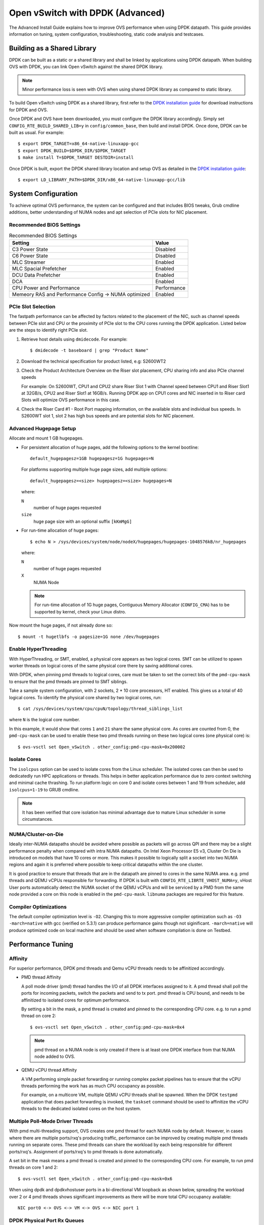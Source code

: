 ..
      Licensed under the Apache License, Version 2.0 (the "License"); you may
      not use this file except in compliance with the License. You may obtain
      a copy of the License at

          http://www.apache.org/licenses/LICENSE-2.0

      Unless required by applicable law or agreed to in writing, software
      distributed under the License is distributed on an "AS IS" BASIS, WITHOUT
      WARRANTIES OR CONDITIONS OF ANY KIND, either express or implied. See the
      License for the specific language governing permissions and limitations
      under the License.

      Convention for heading levels in Open vSwitch documentation:

      =======  Heading 0 (reserved for the title in a document)
      -------  Heading 1
      ~~~~~~~  Heading 2
      +++++++  Heading 3
      '''''''  Heading 4

      Avoid deeper levels because they do not render well.

=================================
Open vSwitch with DPDK (Advanced)
=================================

The Advanced Install Guide explains how to improve OVS performance when using
DPDK datapath. This guide provides information on tuning, system configuration,
troubleshooting, static code analysis and testcases.

Building as a Shared Library
----------------------------

DPDK can be built as a static or a shared library and shall be linked by
applications using DPDK datapath. When building OVS with DPDK, you can link
Open vSwitch against the shared DPDK library.

.. note::
  Minor performance loss is seen with OVS when using shared DPDK library as
  compared to static library.

To build Open vSwitch using DPDK as a shared library, first refer to the `DPDK
installation guide`_ for download instructions for DPDK and OVS.

Once DPDK and OVS have been downloaded, you must configure the DPDK library
accordingly. Simply set ``CONFIG_RTE_BUILD_SHARED_LIB=y`` in
``config/common_base``, then build and install DPDK. Once done, DPDK can be
built as usual. For example::

    $ export DPDK_TARGET=x86_64-native-linuxapp-gcc
    $ export DPDK_BUILD=$DPDK_DIR/$DPDK_TARGET
    $ make install T=$DPDK_TARGET DESTDIR=install

Once DPDK is built, export the DPDK shared library location and setup OVS as
detailed in the `DPDK installation guide`_::

    $ export LD_LIBRARY_PATH=$DPDK_DIR/x86_64-native-linuxapp-gcc/lib

System Configuration
--------------------

To achieve optimal OVS performance, the system can be configured and that
includes BIOS tweaks, Grub cmdline additions, better understanding of NUMA
nodes and apt selection of PCIe slots for NIC placement.

Recommended BIOS Settings
~~~~~~~~~~~~~~~~~~~~~~~~~

.. list-table:: Recommended BIOS Settings
   :header-rows: 1

   * - Setting
     - Value
   * - C3 Power State
     - Disabled
   * - C6 Power State
     - Disabled
   * - MLC Streamer
     - Enabled
   * - MLC Spacial Prefetcher
     - Enabled
   * - DCU Data Prefetcher
     - Enabled
   * - DCA
     - Enabled
   * - CPU Power and Performance
     - Performance
   * - Memeory RAS and Performance Config -> NUMA optimized
     - Enabled

PCIe Slot Selection
~~~~~~~~~~~~~~~~~~~

The fastpath performance can be affected by factors related to the placement of
the NIC, such as channel speeds between PCIe slot and CPU or the proximity of
PCIe slot to the CPU cores running the DPDK application. Listed below are the
steps to identify right PCIe slot.

#. Retrieve host details using ``dmidecode``. For example::

       $ dmidecode -t baseboard | grep "Product Name"

#. Download the technical specification for product listed, e.g: S2600WT2

#. Check the Product Architecture Overview on the Riser slot placement, CPU
   sharing info and also PCIe channel speeds

   For example: On S2600WT, CPU1 and CPU2 share Riser Slot 1 with Channel speed
   between CPU1 and Riser Slot1 at 32GB/s, CPU2 and Riser Slot1 at 16GB/s.
   Running DPDK app on CPU1 cores and NIC inserted in to Riser card Slots will
   optimize OVS performance in this case.

#. Check the Riser Card #1 - Root Port mapping information, on the available
   slots and individual bus speeds. In S2600WT slot 1, slot 2 has high bus
   speeds and are potential slots for NIC placement.

Advanced Hugepage Setup
~~~~~~~~~~~~~~~~~~~~~~~

Allocate and mount 1 GB hugepages.

- For persistent allocation of huge pages, add the following options to the
  kernel bootline::

      default_hugepagesz=1GB hugepagesz=1G hugepages=N

  For platforms supporting multiple huge page sizes, add multiple options::

      default_hugepagesz=<size> hugepagesz=<size> hugepages=N

  where:

  ``N``
    number of huge pages requested
  ``size``
    huge page size with an optional suffix ``[kKmMgG]``

- For run-time allocation of huge pages::

      $ echo N > /sys/devices/system/node/nodeX/hugepages/hugepages-1048576kB/nr_hugepages

  where:

  ``N``
    number of huge pages requested
  ``X``
    NUMA Node

  .. note::
    For run-time allocation of 1G huge pages, Contiguous Memory Allocator
    (``CONFIG_CMA``) has to be supported by kernel, check your Linux distro.

Now mount the huge pages, if not already done so::

    $ mount -t hugetlbfs -o pagesize=1G none /dev/hugepages

Enable HyperThreading
~~~~~~~~~~~~~~~~~~~~~

With HyperThreading, or SMT, enabled, a physical core appears as two logical
cores. SMT can be utilized to spawn worker threads on logical cores of the same
physical core there by saving additional cores.

With DPDK, when pinning pmd threads to logical cores, care must be taken to set
the correct bits of the ``pmd-cpu-mask`` to ensure that the pmd threads are
pinned to SMT siblings.

Take a sample system configuration, with 2 sockets, 2 * 10 core processors, HT
enabled. This gives us a total of 40 logical cores. To identify the physical
core shared by two logical cores, run::

    $ cat /sys/devices/system/cpu/cpuN/topology/thread_siblings_list

where ``N`` is the logical core number.

In this example, it would show that cores ``1`` and ``21`` share the same
physical core. As cores are counted from 0, the ``pmd-cpu-mask`` can be used
to enable these two pmd threads running on these two logical cores (one
physical core) is::

    $ ovs-vsctl set Open_vSwitch . other_config:pmd-cpu-mask=0x200002

Isolate Cores
~~~~~~~~~~~~~

The ``isolcpus`` option can be used to isolate cores from the Linux scheduler.
The isolated cores can then be used to dedicatedly run HPC applications or
threads.  This helps in better application performance due to zero context
switching and minimal cache thrashing. To run platform logic on core 0 and
isolate cores between 1 and 19 from scheduler, add  ``isolcpus=1-19`` to GRUB
cmdline.

.. note::
  It has been verified that core isolation has minimal advantage due to mature
  Linux scheduler in some circumstances.

NUMA/Cluster-on-Die
~~~~~~~~~~~~~~~~~~~

Ideally inter-NUMA datapaths should be avoided where possible as packets will
go across QPI and there may be a slight performance penalty when compared with
intra NUMA datapaths. On Intel Xeon Processor E5 v3, Cluster On Die is
introduced on models that have 10 cores or more.  This makes it possible to
logically split a socket into two NUMA regions and again it is preferred where
possible to keep critical datapaths within the one cluster.

It is good practice to ensure that threads that are in the datapath are pinned
to cores in the same NUMA area. e.g. pmd threads and QEMU vCPUs responsible for
forwarding. If DPDK is built with ``CONFIG_RTE_LIBRTE_VHOST_NUMA=y``, vHost
User ports automatically detect the NUMA socket of the QEMU vCPUs and will be
serviced by a PMD from the same node provided a core on this node is enabled in
the ``pmd-cpu-mask``. ``libnuma`` packages are required for this feature.

Compiler Optimizations
~~~~~~~~~~~~~~~~~~~~~~

The default compiler optimization level is ``-O2``. Changing this to more
aggressive compiler optimization such as ``-O3 -march=native`` with
gcc (verified on 5.3.1) can produce performance gains though not siginificant.
``-march=native`` will produce optimized code on local machine and should be
used when software compilation is done on Testbed.

Performance Tuning
------------------

Affinity
~~~~~~~~

For superior performance, DPDK pmd threads and Qemu vCPU threads needs to be
affinitized accordingly.

- PMD thread Affinity

  A poll mode driver (pmd) thread handles the I/O of all DPDK interfaces
  assigned to it. A pmd thread shall poll the ports for incoming packets,
  switch the packets and send to tx port.  pmd thread is CPU bound, and needs
  to be affinitized to isolated cores for optimum performance.

  By setting a bit in the mask, a pmd thread is created and pinned to the
  corresponding CPU core. e.g. to run a pmd thread on core 2::

      $ ovs-vsctl set Open_vSwitch . other_config:pmd-cpu-mask=0x4

  .. note::
    pmd thread on a NUMA node is only created if there is at least one DPDK
    interface from that NUMA node added to OVS.

- QEMU vCPU thread Affinity

  A VM performing simple packet forwarding or running complex packet pipelines
  has to ensure that the vCPU threads performing the work has as much CPU
  occupancy as possible.

  For example, on a multicore VM, multiple QEMU vCPU threads shall be spawned.
  When the DPDK ``testpmd`` application that does packet forwarding is invoked,
  the ``taskset`` command should be used to affinitize the vCPU threads to the
  dedicated isolated cores on the host system.

Multiple Poll-Mode Driver Threads
~~~~~~~~~~~~~~~~~~~~~~~~~~~~~~~~~

With pmd multi-threading support, OVS creates one pmd thread for each NUMA node
by default. However, in cases where there are multiple ports/rxq's producing
traffic, performance can be improved by creating multiple pmd threads running
on separate cores. These pmd threads can share the workload by each being
responsible for different ports/rxq's. Assignment of ports/rxq's to pmd threads
is done automatically.

A set bit in the mask means a pmd thread is created and pinned to the
corresponding CPU core. For example, to run pmd threads on core 1 and 2::

    $ ovs-vsctl set Open_vSwitch . other_config:pmd-cpu-mask=0x6

When using dpdk and dpdkvhostuser ports in a bi-directional VM loopback as
shown below, spreading the workload over 2 or 4 pmd threads shows significant
improvements as there will be more total CPU occupancy available::

    NIC port0 <-> OVS <-> VM <-> OVS <-> NIC port 1

DPDK Physical Port Rx Queues
~~~~~~~~~~~~~~~~~~~~~~~~~~~~

::

    $ ovs-vsctl set Interface <DPDK interface> options:n_rxq=<integer>

The command above sets the number of rx queues for DPDK physical interface.
The rx queues are assigned to pmd threads on the same NUMA node in a
round-robin fashion.

DPDK Physical Port Queue Sizes
~~~~~~~~~~~~~~~~~~~~~~~~~~~~~~~

::

    $ ovs-vsctl set Interface dpdk0 options:n_rxq_desc=<integer>
    $ ovs-vsctl set Interface dpdk0 options:n_txq_desc=<integer>

The command above sets the number of rx/tx descriptors that the NIC associated
with dpdk0 will be initialised with.

Different ``n_rxq_desc`` and ``n_txq_desc`` configurations yield different
benefits in terms of throughput and latency for different scenarios.
Generally, smaller queue sizes can have a positive impact for latency at the
expense of throughput. The opposite is often true for larger queue sizes.
Note: increasing the number of rx descriptors eg. to 4096  may have a negative
impact on performance due to the fact that non-vectorised DPDK rx functions may
be used. This is dependant on the driver in use, but is true for the commonly
used i40e and ixgbe DPDK drivers.

Exact Match Cache
~~~~~~~~~~~~~~~~~

Each pmd thread contains one Exact Match Cache (EMC). After initial flow setup
in the datapath, the EMC contains a single table and provides the lowest level
(fastest) switching for DPDK ports. If there is a miss in the EMC then the next
level where switching will occur is the datapath classifier.  Missing in the
EMC and looking up in the datapath classifier incurs a significant performance
penalty.  If lookup misses occur in the EMC because it is too small to handle
the number of flows, its size can be increased. The EMC size can be modified by
editing the define ``EM_FLOW_HASH_SHIFT`` in ``lib/dpif-netdev.c``.

As mentioned above, an EMC is per pmd thread. An alternative way of increasing
the aggregate amount of possible flow entries in EMC and avoiding datapath
classifier lookups is to have multiple pmd threads running.

Rx Mergeable Buffers
~~~~~~~~~~~~~~~~~~~~

Rx mergeable buffers is a virtio feature that allows chaining of multiple
virtio descriptors to handle large packet sizes. Large packets are handled by
reserving and chaining multiple free descriptors together. Mergeable buffer
support is negotiated between the virtio driver and virtio device and is
supported by the DPDK vhost library.  This behavior is supported and enabled by
default, however in the case where the user knows that rx mergeable buffers are
not needed i.e. jumbo frames are not needed, it can be forced off by adding
``mrg_rxbuf=off`` to the QEMU command line options. By not reserving multiple
chains of descriptors it will make more individual virtio descriptors available
for rx to the guest using dpdkvhost ports and this can improve performance.

OVS Testcases
-------------

PHY-VM-PHY (vHost Loopback)
~~~~~~~~~~~~~~~~~~~~~~~~~~~

The `DPDK installation guide`_ details steps for PHY-VM-PHY loopback testcase
and packet forwarding using DPDK testpmd application in the Guest VM. For users
wishing to do packet forwarding using kernel stack below, you need to run the
below commands on the guest::

    $ ifconfig eth1 1.1.1.2/24
    $ ifconfig eth2 1.1.2.2/24
    $ systemctl stop firewalld.service
    $ systemctl stop iptables.service
    $ sysctl -w net.ipv4.ip_forward=1
    $ sysctl -w net.ipv4.conf.all.rp_filter=0
    $ sysctl -w net.ipv4.conf.eth1.rp_filter=0
    $ sysctl -w net.ipv4.conf.eth2.rp_filter=0
    $ route add -net 1.1.2.0/24 eth2
    $ route add -net 1.1.1.0/24 eth1
    $ arp -s 1.1.2.99 DE:AD:BE:EF:CA:FE
    $ arp -s 1.1.1.99 DE:AD:BE:EF:CA:EE

PHY-VM-PHY (IVSHMEM)
~~~~~~~~~~~~~~~~~~~~

IVSHMEM can also be validated using the PHY-VM-PHY configuration. To begin,
follow the steps described in the `DPDK installation guide`_ to create and
initialize the database, start ovs-vswitchd and add ``dpdk``-type devices to
bridge ``br0``. Once complete, follow the below steps:

1. Add DPDK ring port to the bridge::

       $ ovs-vsctl add-port br0 dpdkr0 -- set Interface dpdkr0 type=dpdkr

2. Build modified QEMU

   QEMU must be patched to enable IVSHMEM support::

       $ cd /usr/src/
       $ wget http://wiki.qemu.org/download/qemu-2.2.1.tar.bz2
       $ tar -jxvf qemu-2.2.1.tar.bz2
       $ cd /usr/src/qemu-2.2.1
       $ wget https://raw.githubusercontent.com/netgroup-polito/un-orchestrator/master/orchestrator/compute_controller/plugins/kvm-libvirt/patches/ivshmem-qemu-2.2.1.patch
       $ patch -p1 < ivshmem-qemu-2.2.1.patch
       $ ./configure --target-list=x86_64-softmmu --enable-debug --extra-cflags='-g'
       $ make -j 4

3. Generate QEMU commandline::

       $ mkdir -p /usr/src/cmdline_generator
       $ cd /usr/src/cmdline_generator
       $ wget https://raw.githubusercontent.com/netgroup-polito/un-orchestrator/master/orchestrator/compute_controller/plugins/kvm-libvirt/cmdline_generator/cmdline_generator.c
       $ wget https://raw.githubusercontent.com/netgroup-polito/un-orchestrator/master/orchestrator/compute_controller/plugins/kvm-libvirt/cmdline_generator/Makefile
       $ export RTE_SDK=/usr/src/dpdk-16.11
       $ export RTE_TARGET=x86_64-ivshmem-linuxapp-gcc
       $ make
       $ ./build/cmdline_generator -m -p dpdkr0 XXX
       $ cmdline=`cat OVSMEMPOOL`

4. Start guest VM::

       $ export VM_NAME=ivshmem-vm
       $ export QCOW2_IMAGE=/root/CentOS7_x86_64.qcow2
       $ export QEMU_BIN=/usr/src/qemu-2.2.1/x86_64-softmmu/qemu-system-x86_64
       $ taskset 0x20 $QEMU_BIN -cpu host -smp 2,cores=2 -hda $QCOW2_IMAGE \
           -m 4096 --enable-kvm -name $VM_NAME -nographic -vnc :2 \
           -pidfile /tmp/vm1.pid $cmdline

5. Build and run the sample ``dpdkr`` app in VM::

       $ echo 1024 > /proc/sys/vm/nr_hugepages
       $ mount -t hugetlbfs nodev /dev/hugepages (if not already mounted)

       # Build the DPDK ring application in the VM
       $ export RTE_SDK=/root/dpdk-16.11
       $ export RTE_TARGET=x86_64-ivshmem-linuxapp-gcc
       $ make

       # Run dpdkring application
       $ ./build/dpdkr -c 1 -n 4 -- -n 0
       # where "-n 0" refers to ring '0' i.e dpdkr0

PHY-VM-PHY (vHost Multiqueue)
~~~~~~~~~~~~~~~~~~~~~~~~~~~~~

vHost Multique functionality can also be validated using the PHY-VM-PHY
configuration. To begin, follow the steps described in the `DPDK installation
guide`_ to create and initialize the database, start ovs-vswitchd and add
``dpdk``-type devices to bridge ``br0``. Once complete, follow the below steps:

1. Configure PMD and RXQs.

   For example, set the number of dpdk port rx queues to at least 2  The number
   of rx queues at vhost-user interface gets automatically configured after
   virtio device connection and doesn't need manual configuration::

       $ ovs-vsctl set Open_vSwitch . other_config:pmd-cpu-mask=0xC
       $ ovs-vsctl set Interface dpdk0 options:n_rxq=2
       $ ovs-vsctl set Interface dpdk1 options:n_rxq=2

2. Instantiate Guest VM using QEMU cmdline

   We must configure with appropriate software versions to ensure this feature
   is supported.

   .. list-table:: Recommended BIOS Settings
      :header-rows: 1

      * - Setting
        - Value
      * - QEMU version
        - 2.5.0
      * - QEMU thread affinity
        - 2 cores (taskset 0x30)
      * - Memory
        - 4 GB
      * - Cores
        - 2
      * - Distro
        - Fedora 22
      * - Multiqueue
        - Enabled

   To do this, instantiate the guest as follows::

       $ export VM_NAME=vhost-vm
       $ export GUEST_MEM=4096M
       $ export QCOW2_IMAGE=/root/Fedora22_x86_64.qcow2
       $ export VHOST_SOCK_DIR=/usr/local/var/run/openvswitch
       $ taskset 0x30 qemu-system-x86_64 -cpu host -smp 2,cores=2 -m 4096M \
           -drive file=$QCOW2_IMAGE --enable-kvm -name $VM_NAME \
           -nographic -numa node,memdev=mem -mem-prealloc \
           -object memory-backend-file,id=mem,size=$GUEST_MEM,mem-path=/dev/hugepages,share=on \
           -chardev socket,id=char1,path=$VHOST_SOCK_DIR/dpdkvhostuser0 \
           -netdev type=vhost-user,id=mynet1,chardev=char1,vhostforce,queues=2 \
           -device virtio-net-pci,mac=00:00:00:00:00:01,netdev=mynet1,mq=on,vectors=6 \
           -chardev socket,id=char2,path=$VHOST_SOCK_DIR/dpdkvhostuser1 \
           -netdev type=vhost-user,id=mynet2,chardev=char2,vhostforce,queues=2 \
           -device virtio-net-pci,mac=00:00:00:00:00:02,netdev=mynet2,mq=on,vectors=6

   .. note::
     Queue value above should match the queues configured in OVS, The vector
     value should be set to "number of queues x 2 + 2"

3. Configure the guest interface

   Assuming there are 2 interfaces in the guest named eth0, eth1 check the
   channel configuration and set the number of combined channels to 2 for
   virtio devices::

       $ ethtool -l eth0
       $ ethtool -L eth0 combined 2
       $ ethtool -L eth1 combined 2

   More information can be found in vHost walkthrough section.

4. Configure kernel packet forwarding

   Configure IP and enable interfaces::

       $ ifconfig eth0 5.5.5.1/24 up
       $ ifconfig eth1 90.90.90.1/24 up

   Configure IP forwarding and add route entries::

       $ sysctl -w net.ipv4.ip_forward=1
       $ sysctl -w net.ipv4.conf.all.rp_filter=0
       $ sysctl -w net.ipv4.conf.eth0.rp_filter=0
       $ sysctl -w net.ipv4.conf.eth1.rp_filter=0
       $ ip route add 2.1.1.0/24 dev eth1
       $ route add default gw 2.1.1.2 eth1
       $ route add default gw 90.90.90.90 eth1
       $ arp -s 90.90.90.90 DE:AD:BE:EF:CA:FE
       $ arp -s 2.1.1.2 DE:AD:BE:EF:CA:FA

   Check traffic on multiple queues::

       $ cat /proc/interrupts | grep virtio

vHost Walkthrough
-----------------

Two types of vHost User ports are available in OVS:

- vhost-user (``dpdkvhostuser``)

- vhost-user-client (``dpdkvhostuserclient``)

vHost User uses a client-server model. The server creates/manages/destroys the
vHost User sockets, and the client connects to the server. Depending on which
port type you use, ``dpdkvhostuser`` or ``dpdkvhostuserclient``, a different
configuration of the client-server model is used.

For vhost-user ports, Open vSwitch acts as the server and QEMU the client.  For
vhost-user-client ports, Open vSwitch acts as the client and QEMU the server.

vhost-user
~~~~~~~~~~

1. Install the prerequisites:

   - QEMU version >= 2.2

2. Add vhost-user ports to the switch.

   Unlike DPDK ring ports, DPDK vhost-user ports can have arbitrary names,
   except that forward and backward slashes are prohibited in the names.

   For vhost-user, the name of the port type is ``dpdkvhostuser``::

       $ ovs-vsctl add-port br0 vhost-user-1 -- set Interface vhost-user-1 \
           type=dpdkvhostuser

   This action creates a socket located at
   ``/usr/local/var/run/openvswitch/vhost-user-1``, which you must provide to
   your VM on the QEMU command line. More instructions on this can be found in
   the next section "Adding vhost-user ports to VM"

   .. note::
     If you wish for the vhost-user sockets to be created in a sub-directory of
     ``/usr/local/var/run/openvswitch``, you may specify this directory in the
     ovsdb like so::

         $ ovs-vsctl --no-wait \
             set Open_vSwitch . other_config:vhost-sock-dir=subdir`

3. Add vhost-user ports to VM

   1. Configure sockets

      Pass the following parameters to QEMU to attach a vhost-user device::

          -chardev socket,id=char1,path=/usr/local/var/run/openvswitch/vhost-user-1
          -netdev type=vhost-user,id=mynet1,chardev=char1,vhostforce
          -device virtio-net-pci,mac=00:00:00:00:00:01,netdev=mynet1

      where ``vhost-user-1`` is the name of the vhost-user port added to the
      switch.

      Repeat the above parameters for multiple devices, changing the chardev
      ``path`` and ``id`` as necessary. Note that a separate and different
      chardev ``path`` needs to be specified for each vhost-user device. For
      example you have a second vhost-user port named ``vhost-user-2``, you
      append your QEMU command line with an additional set of parameters::

          -chardev socket,id=char2,path=/usr/local/var/run/openvswitch/vhost-user-2
          -netdev type=vhost-user,id=mynet2,chardev=char2,vhostforce
          -device virtio-net-pci,mac=00:00:00:00:00:02,netdev=mynet2

    2. Configure hugepages

       QEMU must allocate the VM's memory on hugetlbfs. vhost-user ports access
       a virtio-net device's virtual rings and packet buffers mapping the VM's
       physical memory on hugetlbfs. To enable vhost-user ports to map the VM's
       memory into their process address space, pass the following parameters
       to QEMU::

           -object memory-backend-file,id=mem,size=4096M,mem-path=/dev/hugepages,share=on
           -numa node,memdev=mem -mem-prealloc

    3. Enable multiqueue support (optional)

       QEMU needs to be configured to use multiqueue::

           -chardev socket,id=char2,path=/usr/local/var/run/openvswitch/vhost-user-2
           -netdev type=vhost-user,id=mynet2,chardev=char2,vhostforce,queues=$q
           -device virtio-net-pci,mac=00:00:00:00:00:02,netdev=mynet2,mq=on,vectors=$v

       where:

       ``$q``
         The number of queues
       ``$v``
         The number of vectors, which is ``$q`` * 2 + 2

       The vhost-user interface will be automatically reconfigured with
       required number of rx and tx queues after connection of virtio device.
       Manual configuration of ``n_rxq`` is not supported because OVS will work
       properly only if ``n_rxq`` will match number of queues configured in
       QEMU.

       A least 2 PMDs should be configured for the vswitch when using
       multiqueue.  Using a single PMD will cause traffic to be enqueued to the
       same vhost queue rather than being distributed among different vhost
       queues for a vhost-user interface.

       If traffic destined for a VM configured with multiqueue arrives to the
       vswitch via a physical DPDK port, then the number of rxqs should also be
       set to at least 2 for that physical DPDK port. This is required to
       increase the probability that a different PMD will handle the multiqueue
       transmission to the guest using a different vhost queue.

       If one wishes to use multiple queues for an interface in the guest, the
       driver in the guest operating system must be configured to do so. It is
       recommended that the number of queues configured be equal to ``$q``.

       For example, this can be done for the Linux kernel virtio-net driver
       with::

           $ ethtool -L <DEV> combined <$q>

       where:

       ``-L``
         Changes the numbers of channels of the specified network device
       ``combined``
         Changes the number of multi-purpose channels.

Configure the VM using libvirt
++++++++++++++++++++++++++++++

You can also build and configure the VM using libvirt rather than QEMU by
itself.

1. Change the user/group, access control policty and restart libvirtd.

   - In ``/etc/libvirt/qemu.conf`` add/edit the following lines::

         user = "root"
         group = "root"

   - Disable SELinux or set to permissive mode::

         $ setenforce 0

   - Restart the libvirtd process, For example, on Fedora::

         $ systemctl restart libvirtd.service

2. Instantiate the VM

   - Copy the XML configuration described in the `DPDK installation guide`_.

   - Start the VM::

         $ virsh create demovm.xml

   - Connect to the guest console::

         $ virsh console demovm

3. Configure the VM

   The demovm xml configuration is aimed at achieving out of box performance on
   VM.

   - The vcpus are pinned to the cores of the CPU socket 0 using ``vcpupin``.

   - Configure NUMA cell and memory shared using ``memAccess='shared'``.

   - Disable ``mrg_rxbuf='off'``

Refer to the `libvirt documentation <http://libvirt.org/formatdomain.html>`__
for more information.

vhost-user-client
~~~~~~~~~~~~~~~~~

1. Install the prerequisites:

   - QEMU version >= 2.7

2. Add vhost-user-client ports to the switch.

   Unlike vhost-user ports, the name given to port does not govern the name of
   the socket device. ``vhost-server-path`` reflects the full path of the
   socket that has been or will be created by QEMU for the given vHost User
   client port.

   For vhost-user-client, the name of the port type is
   ``dpdkvhostuserclient``::

       $ VHOST_USER_SOCKET_PATH=/path/to/socker
       $ ovs-vsctl add-port br0 vhost-client-1 \
           -- set Interface vhost-client-1 type=dpdkvhostuserclient \
                options:vhost-server-path=$VHOST_USER_SOCKET_PATH

3. Add vhost-user-client ports to VM

   1. Configure sockets

      Pass the following parameters to QEMU to attach a vhost-user device::

          -chardev socket,id=char1,path=$VHOST_USER_SOCKET_PATH,server
          -netdev type=vhost-user,id=mynet1,chardev=char1,vhostforce
          -device virtio-net-pci,mac=00:00:00:00:00:01,netdev=mynet1

      where ``vhost-user-1`` is the name of the vhost-user port added to the
      switch.

      If the corresponding dpdkvhostuserclient port has not yet been configured
      in OVS with ``vhost-server-path=/path/to/socket``, QEMU will print a log
      similar to the following::

          QEMU waiting for connection on: disconnected:unix:/path/to/socket,server

      QEMU will wait until the port is created sucessfully in OVS to boot the VM.

      One benefit of using this mode is the ability for vHost ports to
      'reconnect' in event of the switch crashing or being brought down. Once
      it is brought back up, the vHost ports will reconnect automatically and
      normal service will resume.

DPDK Backend Inside VM
~~~~~~~~~~~~~~~~~~~~~~

Additional configuration is required if you want to run ovs-vswitchd with DPDK
backend inside a QEMU virtual machine. Ovs-vswitchd creates separate DPDK TX
queues for each CPU core available. This operation fails inside QEMU virtual
machine because, by default, VirtIO NIC provided to the guest is configured to
support only single TX queue and single RX queue. To change this behavior, you
need to turn on ``mq`` (multiqueue) property of all ``virtio-net-pci`` devices
emulated by QEMU and used by DPDK.  You may do it manually (by changing QEMU
command line) or, if you use Libvirt, by adding the following string to
``<interface>`` sections of all network devices used by DPDK::

    <driver name='vhost' queues='N'/>

Where:

``N``
  determines how many queues can be used by the guest.

This requires QEMU >= 2.2.

QoS
---

Assuming you have a vhost-user port transmitting traffic consisting of packets
of size 64 bytes, the following command would limit the egress transmission
rate of the port to ~1,000,000 packets per second::

    $ ovs-vsctl set port vhost-user0 qos=@newqos -- \
        --id=@newqos create qos type=egress-policer other-config:cir=46000000 \
        other-config:cbs=2048`

To examine the QoS configuration of the port, run::

    $ ovs-appctl -t ovs-vswitchd qos/show vhost-user0

To clear the QoS configuration from the port and ovsdb, run::

    $ ovs-vsctl destroy QoS vhost-user0 -- clear Port vhost-user0 qos

Refer to vswitch.xml for more details on egress-policer.

Rate Limiting
--------------

Here is an example on Ingress Policing usage.  Assuming you have a vhost-user
port receiving traffic consisting of packets of size 64 bytes, the following
command would limit the reception rate of the port to ~1,000,000 packets per
second::

    $ ovs-vsctl set interface vhost-user0 ingress_policing_rate=368000 \
        ingress_policing_burst=1000`

To examine the ingress policer configuration of the port::

    $ ovs-vsctl list interface vhost-user0

To clear the ingress policer configuration from the port::

    $ ovs-vsctl set interface vhost-user0 ingress_policing_rate=0

Refer to vswitch.xml for more details on ingress-policer.

Flow Control
------------

Flow control can be enabled only on DPDK physical ports.  To enable flow
control support at tx side while adding a port, run::

    $ ovs-vsctl add-port br0 dpdk0 -- \
        set Interface dpdk0 type=dpdk options:tx-flow-ctrl=true

Similarly, to enable rx flow control, run::

    $ ovs-vsctl add-port br0 dpdk0 -- \
        set Interface dpdk0 type=dpdk options:rx-flow-ctrl=true

To enable flow control auto-negotiation, run::

    $ ovs-vsctl add-port br0 dpdk0 -- \
        set Interface dpdk0 type=dpdk options:flow-ctrl-autoneg=true

To turn ON the tx flow control at run time(After the port is being added to
OVS)::

    $ ovs-vsctl set Interface dpdk0 options:tx-flow-ctrl=true

The flow control parameters can be turned off by setting ``false`` to the
respective parameter. To disable the flow control at tx side, run::

    $ ovs-vsctl set Interface dpdk0 options:tx-flow-ctrl=false

pdump
-----

Pdump allows you to listen on DPDK ports and view the traffic that is passing
on them. To use this utility, one must have libpcap installed on the system.
Furthermore, DPDK must be built with ``CONFIG_RTE_LIBRTE_PDUMP=y`` and
``CONFIG_RTE_LIBRTE_PMD_PCAP=y``.

.. warning::
  A performance decrease is expected when using a monitoring application like
  the DPDK pdump app.

To use pdump, simply launch OVS as usual. Then, navigate to the ``app/pdump``
directory in DPDK, ``make`` the application and run like so::

    $ sudo ./build/app/dpdk-pdump -- \
        --pdump port=0,queue=0,rx-dev=/tmp/pkts.pcap \
        --server-socket-path=/usr/local/var/run/openvswitch

The above command captures traffic received on queue 0 of port 0 and stores it
in ``/tmp/pkts.pcap``. Other combinations of port numbers, queues numbers and
pcap locations are of course also available to use. For example, to capture all
packets that traverse port 0 in a single pcap file::

    $ sudo ./build/app/dpdk-pdump -- \
        --pdump 'port=0,queue=*,rx-dev=/tmp/pkts.pcap,tx-dev=/tmp/pkts.pcap' \
        --server-socket-path=/usr/local/var/run/openvswitch

``server-socket-path`` must be set to the value of ovs_rundir() which typically
resolves to ``/usr/local/var/run/openvswitch``.

Many tools are available to view the contents of the pcap file. Once example is
tcpdump. Issue the following command to view the contents of ``pkts.pcap``::

    $ tcpdump -r pkts.pcap

More information on the pdump app and its usage can be found in the `DPDK docs
<http://dpdk.org/doc/guides/sample_app_ug/pdump.html>`__.

Jumbo Frames
------------

By default, DPDK ports are configured with standard Ethernet MTU (1500B). To
enable Jumbo Frames support for a DPDK port, change the Interface's
``mtu_request`` attribute to a sufficiently large value. For example, to add a
DPDK Phy port with MTU of 9000::

    $ ovs-vsctl add-port br0 dpdk0 \
      -- set Interface dpdk0 type=dpdk \
      -- set Interface dpdk0 mtu_request=9000`

Similarly, to change the MTU of an existing port to 6200::

    $ ovs-vsctl set Interface dpdk0 mtu_request=6200

Some additional configuration is needed to take advantage of jumbo frames with
vHost ports:

1. *mergeable buffers* must be enabled for vHost ports, as demonstrated in the
   QEMU command line snippet below::

       -netdev type=vhost-user,id=mynet1,chardev=char0,vhostforce \
       -device virtio-net-pci,mac=00:00:00:00:00:01,netdev=mynet1,mrg_rxbuf=on

2. Where virtio devices are bound to the Linux kernel driver in a guest
   environment (i.e. interfaces are not bound to an in-guest DPDK driver), the
   MTU of those logical network interfaces must also be increased to a
   sufficiently large value. This avoids segmentation of Jumbo Frames received
   in the guest. Note that 'MTU' refers to the length of the IP packet only,
   and not that of the entire frame.

   To calculate the exact MTU of a standard IPv4 frame, subtract the L2 header
   and CRC lengths (i.e. 18B) from the max supported frame size.  So, to set
   the MTU for a 9018B Jumbo Frame::

       $ ifconfig eth1 mtu 9000

When Jumbo Frames are enabled, the size of a DPDK port's mbuf segments are
increased, such that a full Jumbo Frame of a specific size may be accommodated
within a single mbuf segment.

Jumbo frame support has been validated against 9728B frames, which is the
largest frame size supported by Fortville NIC using the DPDK i40e driver, but
larger frames and other DPDK NIC drivers may be supported. These cases are
common for use cases involving East-West traffic only.

vsperf
------

The vsperf project aims to develop a vSwitch test framework that can be used to
validate the suitability of different vSwitch implementations in a telco
deployment environment. More information can be found on the `OPNFV wiki
<https://wiki.opnfv.org/display/vsperf/VSperf+Home>`__.

Bug Reporting
-------------

Report problems to bugs@openvswitch.org.

.. _DPDK installation guide: INSTALL.DPDK.rst
